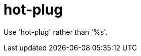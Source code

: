 :navtitle: hot-plug
:keywords: reference, rule, hot-plug

= hot-plug

Use 'hot-plug' rather than '%s'.



